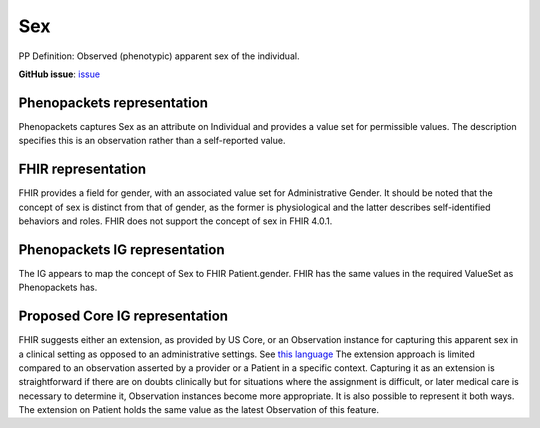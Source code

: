 Sex
==============================

PP Definition: Observed (phenotypic) apparent sex of the individual.

**GitHub issue**: `issue <https://github.com/phenopackets/domain-analysis/issues/9>`_

Phenopackets representation
++++++++++++++++++++++++++++++

Phenopackets captures Sex as an attribute on Individual and provides a value set for permissible values. The description specifies this is an observation rather than a self-reported value.


FHIR representation
+++++++++++++++++++++

FHIR provides a field for gender, with an associated value set for Administrative Gender.  It should be noted that the concept of sex is distinct from that of gender, as the former is physiological and the latter describes self-identified behaviors and roles.  FHIR does not support the concept of sex in FHIR 4.0.1.

Phenopackets IG representation
++++++++++++++++++++++++++++++++

The IG appears to map the concept of Sex to FHIR Patient.gender. FHIR has the same values in the required ValueSet as Phenopackets has.

Proposed Core IG representation
+++++++++++++++++++++++++++++++++

FHIR suggests either an extension, as provided by US Core, or an Observation instance for capturing this apparent sex in a clinical setting as opposed to an administrative settings. See `this language <https://docs.google.com/document/d/1EVzNmeWuCGl7G3Gk535pTqzSdo356Ci9GlZ3nHiAuM0/edit?disco=AAAAHDSTPtk>`_  The extension approach is limited compared to an observation asserted by a provider or a Patient in a specific context. Capturing it as an extension is straightforward if there are on doubts clinically but for situations where the assignment is difficult, or later medical care is necessary to determine it, Observation instances become more appropriate. It is also possible to represent it both ways. The extension on Patient holds the same value as the latest Observation of this feature.